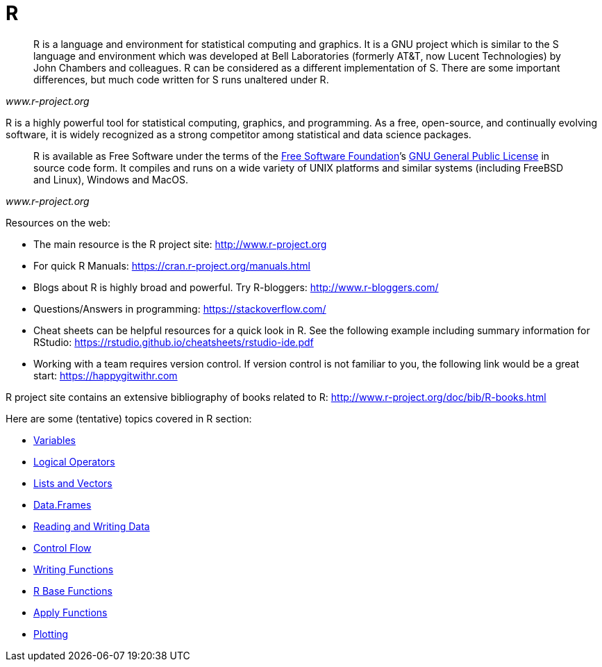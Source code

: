 = R
:page-aliases: introduction.adoc

[quote, , www.r-project.org]
____
R is a language and environment for statistical computing and graphics. It is a GNU project which is similar to the S language and environment which was developed at Bell Laboratories (formerly AT&T, now Lucent Technologies) by John Chambers and colleagues. R can be considered as a different implementation of S. There are some important differences, but much code written for S runs unaltered under R.
____

R is a highly powerful tool for statistical computing, graphics, and programming. As a free, open-source, and continually evolving software, it is widely recognized as a strong competitor among statistical and data science packages. 

[quote, , www.r-project.org]
____
R is available as Free Software under the terms of the link:http://www.gnu.org/[Free Software Foundation]’s link:https://www.r-project.org/COPYING[GNU General Public License] in source code form. It compiles and runs on a wide variety of UNIX platforms and similar systems (including FreeBSD and Linux), Windows and MacOS.
____

Resources on the web: 

* The main resource is the R project site: <http://www.r-project.org>
* For quick R Manuals: <https://cran.r-project.org/manuals.html>
* Blogs about R is highly broad and powerful. Try R-bloggers: <http://www.r-bloggers.com/>
* Questions/Answers in programming: <https://stackoverflow.com/>
* Cheat sheets can be helpful resources for a quick look in R. See the following example including summary information for RStudio: <https://rstudio.github.io/cheatsheets/rstudio-ide.pdf> 
* Working with a team requires version control. If version control is not familiar to you, the following link would be a great start: <https://happygitwithr.com>

====
R project site contains an extensive bibliography of books related to R: <http://www.r-project.org/doc/bib/R-books.html>
====

Here are some (tentative) topics covered in R section:


* xref:variables.adoc[Variables]
* xref:logical-operators.adoc[Logical Operators]
* xref:lists-and-vectors.adoc[Lists and Vectors]
* xref:data-frames.adoc[Data.Frames]
* xref:reading-and-writing-data.adoc[Reading and Writing Data]
* xref:control-flow.adoc[Control Flow]
* xref:writing-functions.adoc[Writing Functions]
* xref:r-base-functions.adoc[R Base Functions]
* xref:apply-functions.adoc[Apply Functions]
* xref:plotting.adoc[Plotting]
